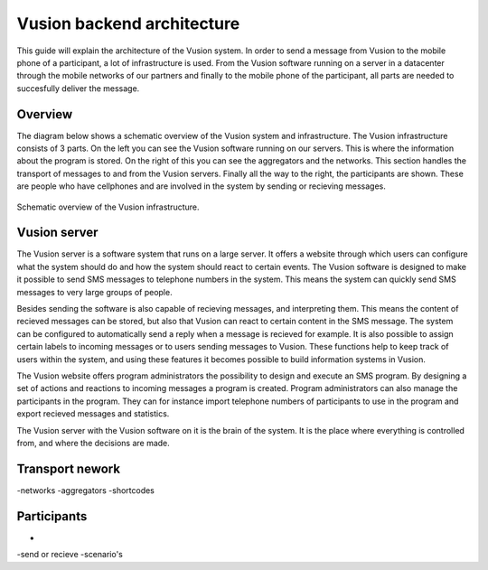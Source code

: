 Vusion backend architecture
+++++++++++++++++++++++++++++++++++++++

This guide will explain the architecture of the Vusion system. In order to send a message from Vusion to the mobile phone of a participant, a lot of infrastructure is used. From the Vusion software running on a server in a datacenter through the mobile networks of our partners and finally to the mobile phone of the participant, all parts are needed to succesfully deliver the message. 

Overview
-----------

The diagram below shows a schematic overview of the Vusion system and infrastructure. The Vusion infrastructure consists of 3 parts. On the left you can see the Vusion software running on our servers. This is where the information about the program is stored. On the right of this you can see the aggregators and the networks. This section handles the transport of messages to and from the Vusion servers. Finally all the way to the right, the participants are shown. These are people who have cellphones and are involved in the system by sending or recieving messages. 

.. figure:: _static/img/overview.png
	:width: 800px
	:align: center
	:alt: image19.png
	:figwidth: 800px

	Schematic overview of the Vusion infrastructure. 



Vusion server
-----------------

The Vusion server is a software system that runs on a large server. It offers a website through which users can configure what the system should do and how the system should react to certain events. The Vusion software is designed to make it possible to send SMS messages to telephone numbers in the system. This means the system can quickly send SMS messages to very large groups of people. 

Besides sending the software is also capable of recieving messages, and interpreting them. This means the content of recieved messages can be stored, but also that Vusion can react to certain content in the SMS message. The system can be configured to automatically send a reply when a message is recieved for example. It is also possible to assign certain labels to incoming messages or to users sending messages to Vusion. These functions help to keep track of users within the system, and using these features it becomes possible to build information systems in Vusion.

The Vusion website offers program administrators the possibility to design and execute an SMS program. By designing a set of actions and reactions to incoming messages a program is created. 
Program administrators can also manage the participants in the program. They can for instance import telephone numbers of participants to use in the program and export recieved messages and statistics.

The Vusion server with the Vusion software on it is the brain of the system. It is the place where everything is controlled from, and where the decisions are made. 


Transport nework
-------------------

-networks
-aggregators
-shortcodes


Participants
---------------

-
-send or recieve
-scenario's
